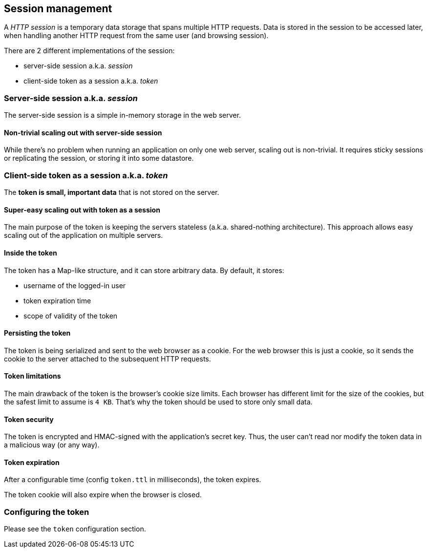 ## Session management

A _HTTP session_ is a temporary data storage that spans multiple HTTP requests.
Data is stored in the session to be accessed later, when handling another HTTP request from the same user (and browsing session).

There are 2 different implementations of the session:

 - server-side session a.k.a. _session_
 - client-side token as a session a.k.a. _token_

### Server-side session a.k.a. _session_

The server-side session is a simple in-memory storage in the web server.

#### Non-trivial scaling out with server-side session

While there's no problem when running an application on only one web server, scaling out is non-trivial.
It requires sticky sessions or replicating the session, or storing it into some datastore.

### Client-side token as a session a.k.a. _token_

The *token is small, important data* that is not stored on the server.

#### Super-easy scaling out with token as a session

The main purpose of the token is keeping the servers stateless (a.k.a. shared-nothing architecture).
This approach allows easy scaling out of the application on multiple servers.

#### Inside the token

The token has a Map-like structure, and it can store arbitrary data. By default, it stores:

- username of the logged-in user
- token expiration time
- scope of validity of the token

#### Persisting the token

The token is being serialized and sent to the web browser as a cookie.
For the web browser this is just a cookie, so it sends the cookie to the server attached to the subsequent HTTP requests.

#### Token limitations

The main drawback of the token is the browser's cookie size limits.
Each browser has different limit for the size of the cookies, but the safest limit to assume is `4 KB`.
That's why the token should be used to store only small data.

#### Token security

The token is encrypted and HMAC-signed with the application's secret key.
Thus, the user can’t read nor modify the token data in a malicious way (or any way).

#### Token expiration

After a configurable time (config `token.ttl` in milliseconds), the token expires.

The token cookie will also expire when the browser is closed.

### Configuring the token

Please see the `token` configuration section.
